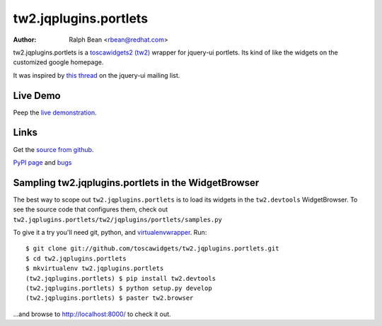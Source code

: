 tw2.jqplugins.portlets
======================

:Author: Ralph Bean <rbean@redhat.com>

.. comment: split here

.. _toscawidgets2 (tw2): http://toscawidgets.org/documentation/tw2.core/
.. _jQuery UI: http://jqueryui.com/
.. _jQuery: http://jquery.com/

tw2.jqplugins.portlets is a `toscawidgets2 (tw2)`_ wrapper for jquery-ui portlets.  Its kind of like the widgets on the customized google homepage.

It was inspired by `this thread <http://groups.google.com/group/jquery-ui/browse_thread/thread/115a480bdd8bc549?pli=1>`_ on the jquery-ui mailing list.

Live Demo
---------
Peep the `live demonstration <http://tw2-demos.threebean.org/module?module=tw2.jqplugins.portlets>`_.

Links
-----
Get the `source from github <http://github.com/toscawidgets/tw2.jqplugins.portlets>`_.

`PyPI page <http://pypi.python.org/pypi/tw2.jqplugins.portlets>`_
and `bugs <http://github.com/toscawidgets/tw2.jqplugins.portlets/issues/>`_

Sampling tw2.jqplugins.portlets in the WidgetBrowser
----------------------------------------------------

The best way to scope out ``tw2.jqplugins.portlets`` is to load its widgets in the
``tw2.devtools`` WidgetBrowser.  To see the source code that configures them,
check out ``tw2.jqplugins.portlets/tw2/jqplugins/portlets/samples.py``

To give it a try you'll need git, python, and `virtualenvwrapper
<http://pypi.python.org/pypi/virtualenvwrapper>`_.  Run::

    $ git clone git://github.com/toscawidgets/tw2.jqplugins.portlets.git
    $ cd tw2.jqplugins.portlets
    $ mkvirtualenv tw2.jqplugins.portlets
    (tw2.jqplugins.portlets) $ pip install tw2.devtools
    (tw2.jqplugins.portlets) $ python setup.py develop
    (tw2.jqplugins.portlets) $ paster tw2.browser

...and browse to http://localhost:8000/ to check it out.
